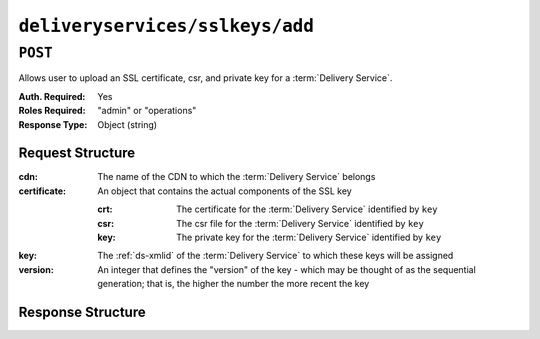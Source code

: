 ..
..
.. Licensed under the Apache License, Version 2.0 (the "License");
.. you may not use this file except in compliance with the License.
.. You may obtain a copy of the License at
..
..     http://www.apache.org/licenses/LICENSE-2.0
..
.. Unless required by applicable law or agreed to in writing, software
.. distributed under the License is distributed on an "AS IS" BASIS,
.. WITHOUT WARRANTIES OR CONDITIONS OF ANY KIND, either express or implied.
.. See the License for the specific language governing permissions and
.. limitations under the License.
..

.. _to-api-deliveryservices-sslkeys-add:

********************************
``deliveryservices/sslkeys/add``
********************************

.. seealso:: In most cases it is preferable to allow Traffic Ops to generate the keys via :ref:`to-api-deliveryservices-sslkeys-generate`, rather than uploading them manually using this endpoint.

``POST``
========
Allows user to upload an SSL certificate, csr, and private key for a :term:`Delivery Service`.

:Auth. Required: Yes
:Roles Required: "admin" or "operations"
:Response Type:  Object (string)

Request Structure
-----------------
:cdn:         The name of the CDN to which the :term:`Delivery Service` belongs
:certificate: An object that contains the actual components of the SSL key

	:crt: The certificate for the :term:`Delivery Service` identified by ``key``
	:csr: The csr file for the :term:`Delivery Service` identified by ``key``
	:key: The private key for the :term:`Delivery Service` identified by ``key``

:key:     The :ref:`ds-xmlid` of the :term:`Delivery Service` to which these keys will be assigned
:version: An integer that defines the "version" of the key - which may be thought of as the sequential generation; that is, the higher the number the more recent the key

.. code-block:: http
	:caption: Request Example

	POST /api/4.0/deliveryservices/sslkeys/add HTTP/1.1
	Host: trafficops.infra.ciab.test
	Content-Type: application/json

	{
		"key": "ds-01",
		"version": "1",
		"certificate": {
			"key": "some_key",
			"csr": "some_csr",
			"crt": "some_crt"
		}
	}

Response Structure
------------------
.. code-block:: http
	:caption: Response Example

	HTTP/1.1 200 OK
	Content-Type: application/json

	{
		"response": "Successfully added ssl keys for ds-01"
	}
